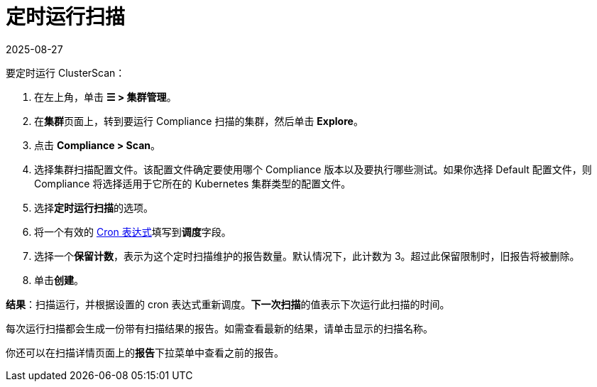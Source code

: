 = 定时运行扫描
:revdate: 2025-08-27
:page-revdate: {revdate}
:experimental:

要定时运行 ClusterScan：

. 在左上角，单击 *☰ > 集群管理*。
. 在**集群**页面上，转到要运行 Compliance 扫描的集群，然后单击 *Explore*。
. 点击 *Compliance > Scan*。
. 选择集群扫描配置文件。该配置文件确定要使用哪个 Compliance 版本以及要执行哪些测试。如果你选择 Default 配置文件，则 Compliance 将选择适用于它所在的 Kubernetes 集群类型的配置文件。
. 选择**定时运行扫描**的选项。
. 将一个有效的 https://en.wikipedia.org/wiki/Cron#CRON_expression[Cron 表达式]填写到**调度**字段。
. 选择一个**保留计数**，表示为这个定时扫描维护的报告数量。默认情况下，此计数为 3。超过此保留限制时，旧报告将被删除。
. 单击**创建**。

*结果*：扫描运行，并根据设置的 cron 表达式重新调度。**下一次扫描**的值表示下次运行此扫描的时间。

每次运行扫描都会生成一份带有扫描结果的报告。如需查看最新的结果，请单击显示的扫描名称。

你还可以在扫描详情页面上的**报告**下拉菜单中查看之前的报告。
